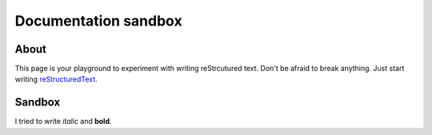 Documentation sandbox
=====================

About
-----

This page is your playground to experiment with writing reStrcutured text.
Don't be afraid to break anything. Just start writing
`reStructuredText <http://www.sphinx-doc.org/en/master/usage/restructuredtext/basics.html>`_.


Sandbox
-------

I tried to write *italic* and **bold**.
